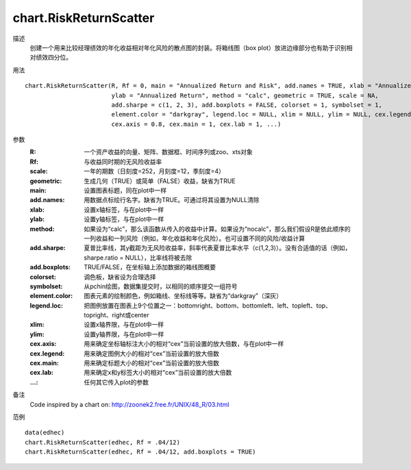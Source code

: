 chart.RiskReturnScatter
=======================

描述
    创建一个用来比较经理绩效的年化收益相对年化风险的散点图的封装。将箱线图（box plot）放进边缘部分也有助于识别相对绩效四分位。

用法
::

    chart.RiskReturnScatter(R, Rf = 0, main = "Annualized Return and Risk", add.names = TRUE, xlab = "Annualized Risk",
                            ylab = "Annualized Return", method = "calc", geometric = TRUE, scale = NA,
                            add.sharpe = c(1, 2, 3), add.boxplots = FALSE, colorset = 1, symbolset = 1,
                            element.color = "darkgray", legend.loc = NULL, xlim = NULL, ylim = NULL, cex.legend = 1,
                            cex.axis = 0.8, cex.main = 1, cex.lab = 1, ...)

参数
    :R: 一个资产收益的向量、矩阵、数据框、时间序列或zoo、xts对象
    :Rf: 与收益同时期的无风险收益率
    :scale: 一年的期数（日刻度=252，月刻度=12，季刻度=4）
    :geometric: 生成几何（TRUE）或简单（FALSE）收益，缺省为TRUE
    :main: 设置图表标题，同在plot中一样
    :add.names: 用数据点标绘行名字。缺省为TRUE。可通过将其设置为NULL清除
    :xlab: 设置x轴标签，与在plot中一样
    :ylab: 设置y轴标签，与在plot中一样
    :method: 如果设为“calc”，那么该函数从传入的收益中计算。如果设为“nocalc”，那么我们假设R是依此顺序的一列收益和一列风险（例如，年化收益和年化风险）。也可设置不同的风险/收益计算
    :add.sharpe: 夏普比率线，其y截距为无风险收益率，斜率代表夏普比率水平（c(1,2,3)）。没有合适值的话（例如，sharpe.ratio = NULL），比率线将被去除
    :add.boxplots: TRUE/FALSE，在坐标轴上添加数据的箱线图概要
    :colorset: 调色板，缺省设为合理选择
    :symbolset: 从pchin绘图，数据集提交时，以相同的顺序提交一组符号
    :element.color: 图表元素的绘制颜色，例如箱线、坐标线等等。缺省为“darkgray”（深灰）
    :legend.loc: 把图例放置在图表上9个位置之一：bottomright、bottom、bottomleft、left、topleft、top、topright、right或center
    :xlim: 设置x轴界限，与在plot中一样
    :ylim: 设置y轴界限，与在plot中一样
    :cex.axis: 用来确定坐标轴标注大小的相对“cex”当前设置的放大倍数，与在plot中一样
    :cex.legend: 用来确定图例大小的相对“cex”当前设置的放大倍数
    :cex.main: 用来确定标题大小的相对“cex”当前设置的放大倍数
    :cex.lab: 用来确定x和y标签大小的相对“cex”当前设置的放大倍数
    :...: 任何其它传入plot的参数

备注
    Code inspired by a chart on: http://zoonek2.free.fr/UNIX/48_R/03.html

范例
::

    data(edhec)
    chart.RiskReturnScatter(edhec, Rf = .04/12)
    chart.RiskReturnScatter(edhec, Rf = .04/12, add.boxplots = TRUE)

